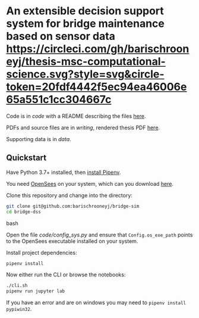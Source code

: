 * An extensible decision support system for bridge maintenance based on sensor data [[https://circleci.com/gh/barischrooneyj/thesis-msc-computational-science.svg?style=svg&circle-token=20fdf4442f5ec94ea46006e65a551c1cc304667c]]
  
Code is in [[code]] with a README describing the files [[./code/README.org][here]].

PDFs and source files are in [[writing]], rendered thesis PDF [[./writing/thesis/thesis.pdf][here]].

Supporting data is in [[data]].

** Quickstart

Have Python 3.7+ installed, then [[https://pipenv.kennethreitz.org/en/latest/install/#installing-pipenv][install Pipenv]].

You need [[https://opensees.berkeley.edu/][OpenSees]] on your system, which can you download [[https://opensees.berkeley.edu/OpenSees/user/download.php][here]].

Clone this repository and change into the directory:

#+BEGIN_SRC bash
git clone git@github.com:barischrooneyj/bridge-sim
cd bridge-dss
#+END_SRC bash

Open the file [[code/config_sys.py]] and ensure that =Config.os_exe_path= points
to the OpenSees executable installed on your system.

Install project dependencies:

#+BEGIN_SRC bash
pipenv install
#+END_SRC

Now either run the CLI or browse the notebooks:

#+BEGIN_SRC bash
./cli.sh
pipenv run jupyter lab
#+END_SRC

If you have an error and are on windows you may need to ~pipenv install pypiwin32~.
